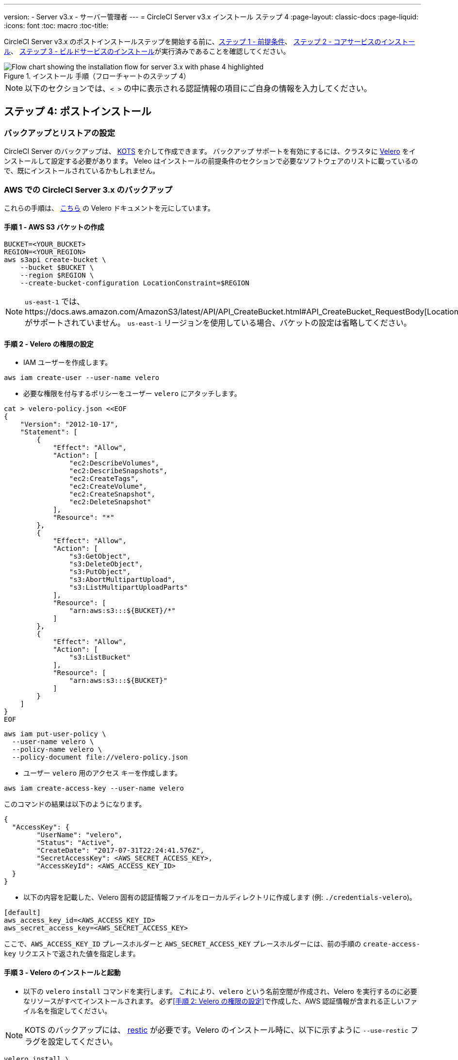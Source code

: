 ---
version:
- Server v3.x
- サーバー管理者
---
= CircleCI Server v3.x インストール ステップ 4
:page-layout: classic-docs
:page-liquid:
:icons: font
:toc: macro
:toc-title:

// This doc uses ifdef and ifndef directives to display or hide content specific to Google Cloud Storage (env-gcp) and AWS (env-aws). Currently, this affects only the generated PDFs. To ensure compatability with the Jekyll version, the directives test for logical opposites. For example, if the attribute is NOT env-aws, display this content. For more information, see https://docs.asciidoctor.org/asciidoc/latest/directives/ifdef-ifndef/.

CircleCI Server v3.x のポストインストールステップを開始する前に、xref:server-3-install-prerequisites.adoc[ステップ 1 - 前提条件]、 xref:server-3-install.adoc[ステップ 2 - コアサービスのインストール]、 xref:server-3-install-build-services.adoc[ステップ 3 - ビルドサービスのインストール]が実行済みであることを確認してください。

.インストール 手順（フローチャートのステップ 4）
image::server-install-flow-chart-phase4.png[Flow chart showing the installation flow for server 3.x with phase 4 highlighted]

NOTE: 以下のセクションでは、`< >` の中に表示される認証情報の項目にご自身の情報を入力してください。

toc::[]

== ステップ 4: ポストインストール

=== バックアップとリストアの設定

CircleCI Server のバックアップは、 https://kots.io/[KOTS] を介して作成できます。
バックアップ サポートを有効にするには、クラスタに https://velero.io/[Velero] をインストールして設定する必要があります。 Veleo はインストールの前提条件のセクションで必要なソフトウェアのリストに載っているので、既にインストールされているかもしれません。

// Don't include this section in the GCP PDF:

ifndef::env-gcp[]

=== AWS での CircleCI Server 3.x のバックアップ

これらの手順は、 https://github.com/vmware-tanzu/velero-plugin-for-aws#setup[こちら] の Velero ドキュメントを元にしています。

==== 手順 1 - AWS S3 バケットの作成

[source,bash]
----
BUCKET=<YOUR_BUCKET>
REGION=<YOUR_REGION>
aws s3api create-bucket \
    --bucket $BUCKET \
    --region $REGION \
    --create-bucket-configuration LocationConstraint=$REGION
----
NOTE: `us-east-1`  では、https://docs.aws.amazon.com/AmazonS3/latest/API/API_CreateBucket.html#API_CreateBucket_RequestBody[LocationConstraint] がサポートされていません。 `us-east-1` リージョンを使用している場合、バケットの設定は省略してください。

==== 手順 2 - Velero の権限の設定

* IAM ユーザーを作成します。

[source,bash]
----
aws iam create-user --user-name velero
----

* 必要な権限を付与するポリシーをユーザー `velero` にアタッチします。

[source,bash]
----
cat > velero-policy.json <<EOF
{
    "Version": "2012-10-17",
    "Statement": [
        {
            "Effect": "Allow",
            "Action": [
                "ec2:DescribeVolumes",
                "ec2:DescribeSnapshots",
                "ec2:CreateTags",
                "ec2:CreateVolume",
                "ec2:CreateSnapshot",
                "ec2:DeleteSnapshot"
            ],
            "Resource": "*"
        },
        {
            "Effect": "Allow",
            "Action": [
                "s3:GetObject",
                "s3:DeleteObject",
                "s3:PutObject",
                "s3:AbortMultipartUpload",
                "s3:ListMultipartUploadParts"
            ],
            "Resource": [
                "arn:aws:s3:::${BUCKET}/*"
            ]
        },
        {
            "Effect": "Allow",
            "Action": [
                "s3:ListBucket"
            ],
            "Resource": [
                "arn:aws:s3:::${BUCKET}"
            ]
        }
    ]
}
EOF
----

[source,bash]
----
aws iam put-user-policy \
  --user-name velero \
  --policy-name velero \
  --policy-document file://velero-policy.json
----

* ユーザー `velero` 用のアクセス キーを作成します。

[source,bash]
----
aws iam create-access-key --user-name velero
----

このコマンドの結果は以下のようになります。

[source,bash]
----
{
  "AccessKey": {
        "UserName": "velero",
        "Status": "Active",
        "CreateDate": "2017-07-31T22:24:41.576Z",
        "SecretAccessKey": <AWS_SECRET_ACCESS_KEY>,
        "AccessKeyId": <AWS_ACCESS_KEY_ID>
  }
}
----

* 以下の内容を記載した、Velero 固有の認証情報ファイルをローカルディレクトリに作成します (例: `./credentials-velero`)。

[source,bash]
----
[default]
aws_access_key_id=<AWS_ACCESS_KEY_ID>
aws_secret_access_key=<AWS_SECRET_ACCESS_KEY>
----
ここで、`AWS_ACCESS_KEY_ID` プレースホルダーと `AWS_SECRET_ACCESS_KEY` プレースホルダーには、前の手順の `create-access-key` リクエストで返された値を指定します。

==== 手順 3 - Velero のインストールと起動

* 以下の `velero` `install` コマンドを実行します。 これにより、`velero` という名前空間が作成され、Velero を実行するのに必要なリソースがすべてインストールされます。
必ず<<手順 2: Velero の権限の設定>>で作成した、AWS 認証情報が含まれる正しいファイル名を指定してください。

NOTE: KOTS のバックアップには、 https://restic.net/[restic] が必要です。Velero のインストール時に、以下に示すように  `--use-restic` フラグを設定してください。

[source, bash]
----
velero install \
    --provider aws \
    --plugins velero/velero-plugin-for-aws:v1.2.0 \
    --bucket $BUCKET \
    --backup-location-config region=$REGION \
    --snapshot-location-config region=$REGION \
    --secret-file ./credentials-velero \
    --use-restic \
    --wait
----

* Velero がクラスタにインストールされたら、新しい `velero`  名前空間を確認します。 以下のように、Velero デプロイと restic デーモンセットがあれば成功です。

[source,bash]
----
$ kubectl get pods --namespace velero
NAME                      READY   STATUS    RESTARTS   AGE
restic-5vlww              1/1     Running   0          2m
restic-94ptv              1/1     Running   0          2m
restic-ch6m9              1/1     Running   0          2m
restic-mknws              1/1     Running   0          2m
velero-68788b675c-dm2s7   1/1     Running   0          2m
----

restic はデーモンセットなので、Kubernetes クラスタ内のノード 1 つにつき 1 つの Pod が存在します。

// Stop hiding from GCP PDF:
endif::env-gcp[]

// Don't include this section in the AWS PDF:

ifndef::env-aws[]

=== GCP での CircleCI Server 3.x のバックアップ

以下の手順は、Google Cloud Platform を対象としており、<<prerequisites, 前提条件>>を満たしていることを前提としています。

これらの手順は、 https://github.com/vmware-tanzu/velero-plugin-for-gcp#setup[こちら]の Velero GCP プラグインのドキュメントを元にしています。

==== 手順 1 - GCP バケットの作成
タイプミスのリスクを減らすために、一部のパラメーターをシェル変数として設定できます。 すべての手順を 1 つのセッション内で完了できず再開する場合は、必要に応じて変数を再設定するようにしてください。 たとえば、以下の手順では、バケット名に対応する変数を定義できます。 `<YOUR_BUCKET>` プレースホルダーを、バックアップ用に作成するバケット名に置き換えてください。

[source,bash]
----
BUCKET=<YOUR_BUCKET>

gsutil mb gs://$BUCKET/
----

==== 手順 2 - Velero の権限の設定

CircleCI Server を GKE クラスタ内で実行している場合、RBAC オブジェクトを作成する必要があるため、使用する IAM ユーザーをクラスタの管理者に設定してください。 詳細については、 https://cloud.google.com/kubernetes-engine/docs/how-to/role-based-access-control#iam-rolebinding-bootstrap[GKE のドキュメント]を参照してください。

. 最初に、プロジェクト ID に対応するシェル変数を設定します。 それには、次のコマンドを実行して現在の設定を調査し、`gcloud` CLI が正しいプロジェクトを参照していることを確認します。
+
[source,bash]
----
gcloud config list
----

. プロジェクトが適切に参照されていれば、以下のように変数を設定します。
+
[source,bash]
----
PROJECT_ID=$(gcloud config get-value project)
----

. 以下のコマンドを実行して、サービス アカウントを作成します。
+
[source,bash]
----
gcloud iam service-accounts create velero \
    --display-name "Velero service account"
----
+
NOTE: Velero がクラスタを複数実行している場合は、サービスアカウントに対して、ここで示している `velero` ではなく上記のような具体的な名前を付けることをお勧めします。
. 以下のコマンドを実行して、サービス アカウントが正常に作成されたことを確認します。
+
[source,bash]
----
gcloud iam service-accounts list
----

. 次に、サービス アカウントの電子メール アドレスを変数に格納します。
+
[source,bash]
----
SERVICE_ACCOUNT_EMAIL=$(gcloud iam service-accounts list \
  --filter="displayName:Velero service account" \
  --format 'value(email)')
----
サービス アカウントに付けた表示名に合わせて、必要に応じてコマンドを変更してください。

. 必要な権限をサービス アカウントに付与します。
+
[source,bash]
----
ROLE_PERMISSIONS=(
    compute.disks.get
    compute.disks.create
    compute.disks.createSnapshot
    compute.snapshots.get
    compute.snapshots.create
    compute.snapshots.useReadOnly
    compute.snapshots.delete
    compute.zones.get
)

gcloud iam roles create velero.server \
    --project $PROJECT_ID \
    --title "Velero Server" \
    --permissions "$(IFS=","; echo "${ROLE_PERMISSIONS[*]}")"

gcloud projects add-iam-policy-binding $PROJECT_ID \
    --member serviceAccount:$SERVICE_ACCOUNT_EMAIL \
    --role projects/$PROJECT_ID/roles/velero.server

gsutil iam ch serviceAccount:$SERVICE_ACCOUNT_EMAIL:objectAdmin gs://${BUCKET}
----

次に、Velero でこのサービス アカウントを使用できるようにする必要があります。

[discrete]
===== オプション 1: JSON キー ファイル

サービス アカウントとしてアクションを実行できるように Velero を認証するには、JSON 認証情報ファイルを Velero に渡します。 それにはまず、以下のコマンドを実行してキーを作成します。
[source,bash]
----
gcloud iam service-accounts keys create credentials-velero \
    --iam-account $SERVICE_ACCOUNT_EMAIL
----
このコマンドを実行すると、`credentials-velero` という名前のファイルがローカル作業ディレクトリに作成されます。

[discrete]
===== オプション 2: Workload Identity

クラスタで既にhttps://cloud.google.com/kubernetes-engine/docs/how-to/workload-identity[Workload Identity] を使用している場合は、先ほど作成した GCP サービス アカウントを Velero の Kubernetes サービス アカウントにバインドします。
この場合、GCP サービスアカウントには、上記で指定済みの権限に加え、`iam.serviceAccounts.signBlob` ロールも必要です。

NOTE: 静的 JSON 認証情報から Workload Identity に切り替える場合は、GCP および CircleCI KOTS 管理者コンソールからキーを削除する必要があります。

==== 手順 3 - Velero のインストールと起動

* サービスアカウントの認証方法に応じて、以下の `velero` `install` コマンドのいずれかを実行します。 これにより、`velero` という名前空間が作成され、Velero を実行するのに必要なリソースがすべてインストールされます。

NOTE: KOTS のバックアップには、 https://restic.net/[restic] が必要です。Velero のインストール時に、`--use-restic` フラグを設定してください。

[discrete]
===== JSON キー ファイルを使用する場合

[source, bash]
----
velero install \
    --provider gcp \
    --plugins velero/velero-plugin-for-gcp:v1.2.0 \
    --bucket $BUCKET \
    --secret-file ./credentials-velero \
    --use-restic \
    --wait
----

[discrete]
===== Workload Identity を使用する場合

[source,bash]
----
velero install \
    --provider gcp \
    --plugins velero/velero-plugin-for-gcp:v1.2.0 \
    --bucket $BUCKET \
    --no-secret \
    --sa-annotations iam.gke.io/gcp-service-account=$SERVICE_ACCOUNT_EMAIL \
    --backup-location-config serviceAccount=$SERVICE_ACCOUNT_EMAIL \
    --use-restic \
    --wait
----

システムをカスタマイズする他のオプションについては、 https://github.com/vmware-tanzu/velero-plugin-for-gcp#install-and-start-velero[Velero のドキュメント]を参照してください。

* Velero がクラスタにインストールされたら、新しい `velero`  名前空間を確認します。 以下のように、Velero デプロイと restic デーモンセットがあれば成功です。

[source,bash]
----
$ kubectl get pods --namespace velero
NAME                      READY   STATUS    RESTARTS   AGE
restic-5vlww              1/1     Running   0          2m
restic-94ptv              1/1     Running   0          2m
restic-ch6m9              1/1     Running   0          2m
restic-mknws              1/1     Running   0          2m
velero-68788b675c-dm2s7   1/1     Running   0          2m
----

restic はデーモンセットなので、Kubernetes クラスタ内のノード 1 つにつき 1 つの Pod が存在します。

endif::env-aws[]

////

* S3-COMPATIBLE SETUP *

////

=== S3 互換ストレージでの CircleCI Server 3.x のバックアップ

以下の手順では、S3 互換オブジェクトストレージ (AWS S3 に限らない) をバックアップに使用していることが前提です。
また、<<s3-compatible-storage-prerequisites, 前提条件>>を満たしていることも前提としています。

これらの手順は、 https://velero.io/docs/v1.6/contributions/minio[こちら] の Velero ドキュメントを元にしています。

==== 手順 1 - `mc` クライアントの設定

最初に、ストレージプロバイダーに接続できるよう https://docs.min.io/minio/baremetal/reference/minio-mc.html[`mc`] を設定します。

[source,bash]
----
# エイリアスは任意の名前でかまいませんが、以降のコマンドでも同じ値を使用してください。
export ALIAS=my-provider
mc alias set $ALIAS <YOUR_MINIO_ENDPOINT> <YOUR_MINIO_ACCESS_KEY_ID> <YOUR_MINIO_SECRET_ACCESS_KEY>
----

クライアントが適切に設定されたかどうかは、`mc ls my-provider` を実行して確認できます。

==== 手順 2 - バケットの作成

バックアップ用のバケットを作成します。 Velero では、他のコンテンツが含まれた既存のバケットを使用できないので、新しいバケットを使用する必要があります。

[source, bash]
----
mc mb ${ALIAS}/<YOUR_BUCKET>
----

==== 手順 3 - ユーザーとポリシーの作成

次に、Velero がバケットにアクセスするためのユーザーとポリシーを作成します。

NOTE: 次のスニペットに含まれる `<YOUR_MINIO_ACCESS_KEY_ID>` と `<YOUR_MINIO_SECRET_ACCESS_KEY>` には、Velero が MinIO にアクセスするために使用する認証情報を指定します。

[source, bash]
----
# Create user
mc admin user add $ALIAS <YOUR_MINIO_ACCESS_KEY_ID> <YOUR_MINIO_SECRET_ACCESS_KEY>

# Create policy
cat > velero-policy.json << EOF
{
  "Version": "2012-10-17",
  "Statement": [
    {
      "Effect": "Allow",
      "Action": [
        "s3:*"
      ],
      "Resource": [
        "arn:aws:s3:::<YOUR_BUCKET>",
        "arn:aws:s3:::<YOUR_BUCKET>/*"
      ]
    }
  ]
}
EOF

mc admin policy add $ALIAS velero-policy velero-policy.json

# Bind user to policy
mc admin policy set $ALIAS velero-policy user=<YOUR_VELERO_ACCESS_KEY_ID>
----

最後に、新しいユーザーの認証情報を以下の形式で記述したファイルを作成します
(この例では `./credentials-velero`)。

[source,toml]
----
[default]
aws_access_key_id=<YOUR_VELERO_ACCESS_KEY_ID>
aws_secret_access_key=<YOUR_VELERO_SECRET_ACCESS_KEY>
----

==== 手順 4 - Velero のインストールと起動

以下の `velero` `install`  コマンドを実行します。 これにより、`velero` という名前空間が作成され、Velero を実行するのに必要なリソースがすべてインストールされます。

NOTE: KOTS のバックアップには、 https://restic.net/[restic] が必要です。Velero のインストール時に、以下に示すように  `--use-restic` フラグを設定してください。

[source, bash]
----
velero install --provider aws \
  --plugins velero/velero-plugin-for-aws:v1.2.0 \
  --bucket <YOUR_BUCKET> \
  --secret-file ./credentials-velero \
  --use-volume-snapshots=false \
  --use-restic \
  --backup-location-config region=minio,s3ForcePathStyle="true",s3Url=<YOUR_ENDPOINT> \
  --wait
----

Velero がクラスタにインストールされたら、新しい `velero`  名前空間を確認します。
以下のように、Velero デプロイと restic デーモンセットがあれば成功です。

[source,bash]
----
$ kubectl get pods --namespace velero
NAME                      READY   STATUS    RESTARTS   AGE
restic-5vlww              1/1     Running   0          2m
restic-94ptv              1/1     Running   0          2m
restic-ch6m9              1/1     Running   0          2m
restic-mknws              1/1     Running   0          2m
velero-68788b675c-dm2s7   1/1     Running   0          2m
----

restic はデーモンセットなので、Kubernetes クラスタ内のノード 1 つにつき 1 つの Pod が存在します。

=== バックアップの作成

クラスタへの Velero のインストールが完了すると、管理コンソールのナビゲーション バーに [Snapshots (スナップショット)] オプションが表示されるようになります。

image::kots-admin-navbar-snapshot-option.png[Kots Navbar]

このオプションが表示されれば、バックアップの作成を始める準備は完了です。 このオプションが表示されない場合は、 https://circleci.com/docs/2.0/server-3-operator-backup-and-restore/#troubleshooting-backups-and-restoration[トラブルシューティング] を参照してください。

==== オプション 1 - KOTS CLI を使用したバックアップ作成

バックアップを作成するには、以下を実行します。

[source,bash]
----
kubectl kots backup --namespace <your namespace>
----

==== オプション 2 - KOTS 管理者コンソールを使用したバックアップ作成

ナビゲーションバーの *Snapshots* を選択します。 デフォルトでは *Full Snapshots* が選択されています。 これが推奨オプションです。

image::kots-admin-full-snapshot.png[Kots Navbar]

*Start a snapshot* ボタンをクリックします。

image::kots-admin-create-backup.png[Kots Create Snapshot]

=== Orb

CircleCI Server システムには、固有のローカル Orb レジストリが含まれています。このレジストリは、CircleCI Server からのみアクセスできます。 設定ファイルで参照している Orb はすべて、この CircleCI Server Orb レジストリに含まれる Orb を参照します。 プロジェクト設定ファイルで参照された Orb はすべて、 _server_ orb レジストリに含まれる Orb を参照します。 Orb のメンテナンスはご自身で行う必要があります。 それには以下が含まれます。

* パブリック レジストリからの Orb のコピー
* 以前コピーした Orb の更新
* 会社のプライベート Orb の登録 (存在する場合)

詳細およびこれらのタスクを完了するための手順については、 https://circleci.com/docs/2.0/server-3-operator-orbs/[サーバーでの Orbガイド]を参照してください。

=== メール通知

ビルドの通知はメールで送信されます。 ここではメールによるビルド通知設定方法の詳細について説明します。

KOTS の管理コンソールにアクセスします。 名前空間を変更して下記を実行し、KOTS 管理者コンソールを表示します。

[source,shell]
----
kubectl kots admin-console -n <YOUR_CIRCLECI_NAMESPACE>
----

*Settings* の *Email Notifications* セクションに行き、下記の詳細を入力してインストール環境のメール通知を設定します。

*Settings* の *Email Notifications* セクションに行き、下記の詳細を入力してインストール環境のメール通知を設定します。

* *Email Submission server hostname (メール送信サーバーのホスト名) (必須)* : 送信サーバーのホスト名を指定します (例えば SendGrid の場合は smtp.sendgrid.net を使用)。

* *Username (ユーザー名)](必須)*: 送信サーバーの認証に使用するユーザー名を指定します。 一般的には、ユーザーのメールアドレスと同一になります。

* *Password (パスワード)](必須)* : 送信サーバーの認証に使用するパスワードを指定します。

* *[Port (ポート)](オプション)*: 送信サーバーのポートを指定します。 通常は 25 か 587 です。 メール送信にはポート 465 もよく使われますが、このポートは StartTLS ではなく暗黙的 TLS に使用することがほとんどです。 CircleCI Server では、送信の暗号化には StartTLS のみをサポートしています。
+
NOTE: ポート 25 のアウトバウンド接続は、ほとんどのクラウド プロバイダーでブロックされます。 このポートを選択する場合は、通知の送信に失敗する可能性があることに留意してください。

* *[Enable StartTLS (StartTLS の有効化)]*: 有効化すると、メール送信が暗号化されます。
+
NOTE: デフォルトでは StartTLS がメールの暗号化に使用されますが、これを無効にするのは、他にトラフィックの機密性を保証できる場合のみにしてください。

* *Email from address (メールの送信元アドレス)] (必須)*: メールの送信元アドレスを指定します。

*[Save config (構成の保存)]* ボタンをクリックし、CircleCI Server を更新して再デプロイします。

ifndef::pdf[]
## 次に読む

* https://circleci.com/docs/2.0/server-3-install-hardening-your-cluster[クラスタのハードニング]
* https://circleci.com/docs/2.0/server-3-install-migration[Server 3.x への移行]
endif::[]